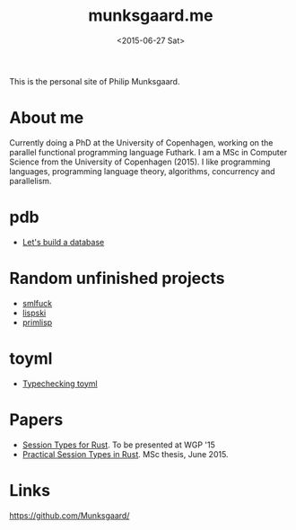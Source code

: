 #+TITLE: munksgaard.me
#+DATE: <2015-06-27 Sat>

This is the personal site of Philip Munksgaard.

* About me

Currently doing a PhD at the University of Copenhagen, working on the parallel
functional programming language Futhark. I am a MSc in Computer Science from the
University of Copenhagen (2015). I like programming languages, programming
language theory, algorithms, concurrency and parallelism.

* pdb
 - [[file:pdb/lets-build-a-database.org][Let's build a database]]

* Random unfinished projects

 - [[file:30days/smlfuck.org][smlfuck]]
 - [[file:30days/lispski.org][lispski]]
 - [[file:30days/primlisp.org][primlisp]]

* toyml
 - [[file:toyml/typechecker.org][Typechecking toyml]]

* Papers

 - [[file:papers/laumann-munksgaard-larsen.pdf][Session Types for Rust]]. To be presented at WGP '15
 - [[file:papers/munksgaard-laumann-thesis.pdf][Practical Session Types in Rust]]. MSc thesis, June 2015.

* Links

https://github.com/Munksgaard/

